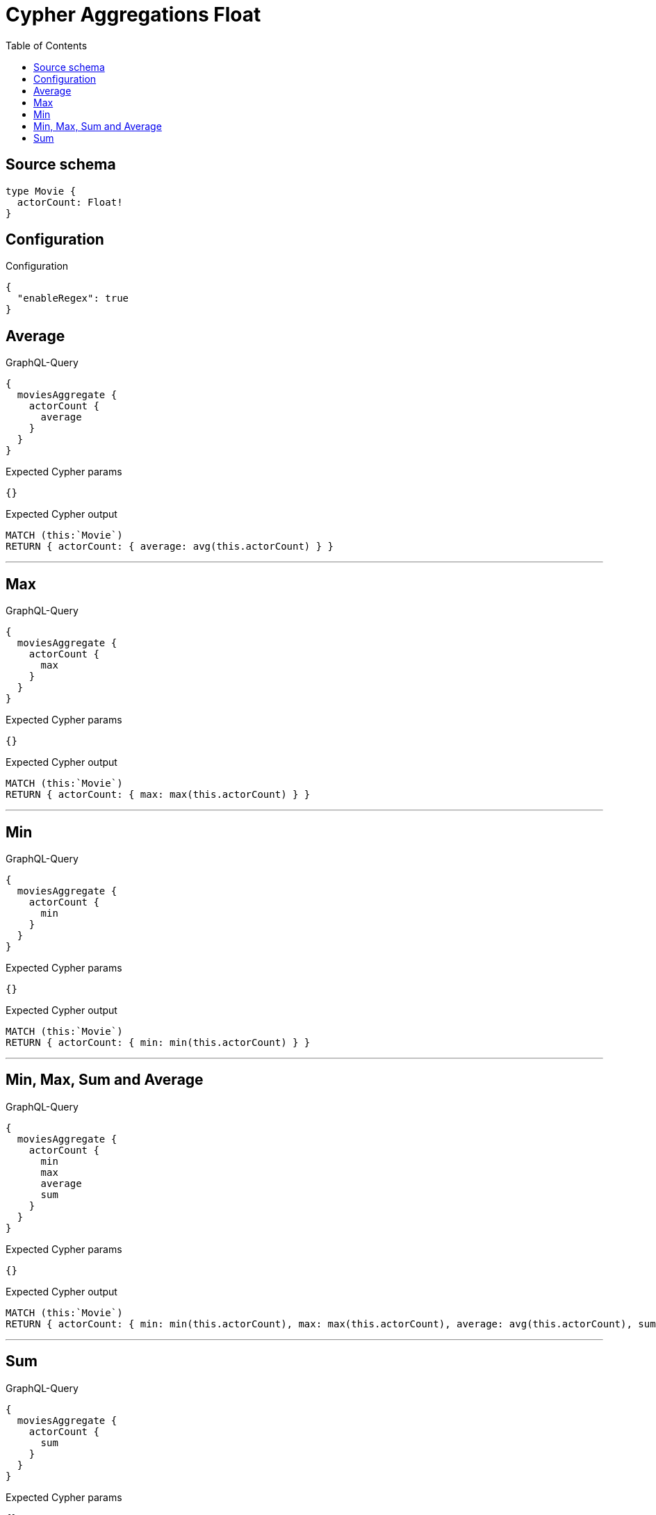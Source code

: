 :toc:

= Cypher Aggregations Float

== Source schema

[source,graphql,schema=true]
----
type Movie {
  actorCount: Float!
}
----

== Configuration

.Configuration
[source,json,schema-config=true]
----
{
  "enableRegex": true
}
----
== Average

.GraphQL-Query
[source,graphql]
----
{
  moviesAggregate {
    actorCount {
      average
    }
  }
}
----

.Expected Cypher params
[source,json]
----
{}
----

.Expected Cypher output
[source,cypher]
----
MATCH (this:`Movie`)
RETURN { actorCount: { average: avg(this.actorCount) } }
----

'''

== Max

.GraphQL-Query
[source,graphql]
----
{
  moviesAggregate {
    actorCount {
      max
    }
  }
}
----

.Expected Cypher params
[source,json]
----
{}
----

.Expected Cypher output
[source,cypher]
----
MATCH (this:`Movie`)
RETURN { actorCount: { max: max(this.actorCount) } }
----

'''

== Min

.GraphQL-Query
[source,graphql]
----
{
  moviesAggregate {
    actorCount {
      min
    }
  }
}
----

.Expected Cypher params
[source,json]
----
{}
----

.Expected Cypher output
[source,cypher]
----
MATCH (this:`Movie`)
RETURN { actorCount: { min: min(this.actorCount) } }
----

'''

== Min, Max, Sum and Average

.GraphQL-Query
[source,graphql]
----
{
  moviesAggregate {
    actorCount {
      min
      max
      average
      sum
    }
  }
}
----

.Expected Cypher params
[source,json]
----
{}
----

.Expected Cypher output
[source,cypher]
----
MATCH (this:`Movie`)
RETURN { actorCount: { min: min(this.actorCount), max: max(this.actorCount), average: avg(this.actorCount), sum: sum(this.actorCount) } }
----

'''

== Sum

.GraphQL-Query
[source,graphql]
----
{
  moviesAggregate {
    actorCount {
      sum
    }
  }
}
----

.Expected Cypher params
[source,json]
----
{}
----

.Expected Cypher output
[source,cypher]
----
MATCH (this:`Movie`)
RETURN { actorCount: { sum: sum(this.actorCount) } }
----

'''

